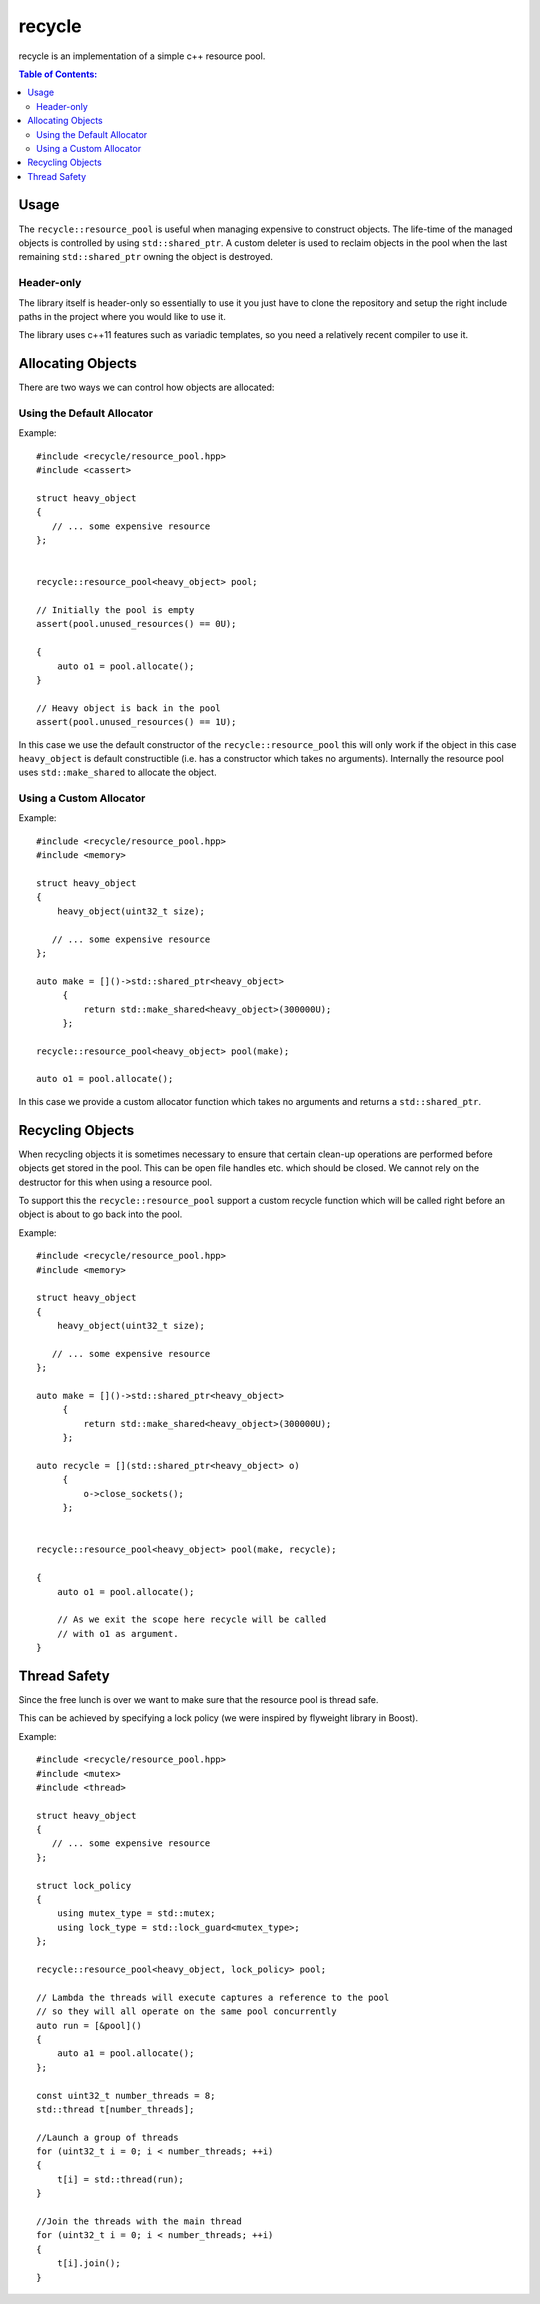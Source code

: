 =======
recycle
=======

recycle is an implementation of a simple c++ resource pool.

.. contents:: Table of Contents:
   :local:

Usage
-----

The ``recycle::resource_pool`` is useful when managing expensive to
construct objects. The life-time of the managed objects is controlled
by using ``std::shared_ptr``. A custom deleter is used to reclaim
objects in the pool when the last remaining ``std::shared_ptr`` owning
the object is destroyed.

Header-only
...........

The library itself is header-only so essentially to use it you just
have to clone the repository and setup the right include paths in the
project where you would like to use it.

The library uses c++11 features such as variadic templates, so you
need a relatively recent compiler to use it.

Allocating Objects
------------------

There are two ways we can control how objects are allocated:

Using the Default Allocator
...........................

Example:

::

   #include <recycle/resource_pool.hpp>
   #include <cassert>

   struct heavy_object
   {
      // ... some expensive resource
   };


   recycle::resource_pool<heavy_object> pool;

   // Initially the pool is empty
   assert(pool.unused_resources() == 0U);

   {
       auto o1 = pool.allocate();
   }

   // Heavy object is back in the pool
   assert(pool.unused_resources() == 1U);

In this case we use the default constructor of the
``recycle::resource_pool`` this will only work if the object in this
case ``heavy_object`` is default constructible (i.e. has a constructor
which takes no arguments). Internally the resource pool uses
``std::make_shared`` to allocate the object.

Using a Custom Allocator
........................

Example:

::

   #include <recycle/resource_pool.hpp>
   #include <memory>

   struct heavy_object
   {
       heavy_object(uint32_t size);

      // ... some expensive resource
   };

   auto make = []()->std::shared_ptr<heavy_object>
        {
            return std::make_shared<heavy_object>(300000U);
        };

   recycle::resource_pool<heavy_object> pool(make);

   auto o1 = pool.allocate();

In this case we provide a custom allocator function which takes no
arguments and returns a ``std::shared_ptr``.

Recycling Objects
-----------------

When recycling objects it is sometimes necessary to ensure that
certain clean-up operations are performed before objects get stored in
the pool. This can be open file handles etc. which should be
closed. We cannot rely on the destructor for this when using a resource pool.

To support this the ``recycle::resource_pool`` support a custom
recycle function which will be called right before an object is about
to go back into the pool.

Example:

::

   #include <recycle/resource_pool.hpp>
   #include <memory>

   struct heavy_object
   {
       heavy_object(uint32_t size);

      // ... some expensive resource
   };

   auto make = []()->std::shared_ptr<heavy_object>
        {
            return std::make_shared<heavy_object>(300000U);
        };

   auto recycle = [](std::shared_ptr<heavy_object> o)
        {
            o->close_sockets();
        };


   recycle::resource_pool<heavy_object> pool(make, recycle);

   {
       auto o1 = pool.allocate();

       // As we exit the scope here recycle will be called
       // with o1 as argument.
   }

Thread Safety
-------------

Since the free lunch is over we want to make sure that the resource
pool is thread safe.

This can be achieved by specifying a lock policy (we were inspired by
flyweight library in Boost).

Example:

::

   #include <recycle/resource_pool.hpp>
   #include <mutex>
   #include <thread>

   struct heavy_object
   {
      // ... some expensive resource
   };

   struct lock_policy
   {
       using mutex_type = std::mutex;
       using lock_type = std::lock_guard<mutex_type>;
   };

   recycle::resource_pool<heavy_object, lock_policy> pool;

   // Lambda the threads will execute captures a reference to the pool
   // so they will all operate on the same pool concurrently
   auto run = [&pool]()
   {
       auto a1 = pool.allocate();
   };

   const uint32_t number_threads = 8;
   std::thread t[number_threads];

   //Launch a group of threads
   for (uint32_t i = 0; i < number_threads; ++i)
   {
       t[i] = std::thread(run);
   }

   //Join the threads with the main thread
   for (uint32_t i = 0; i < number_threads; ++i)
   {
       t[i].join();
   }
